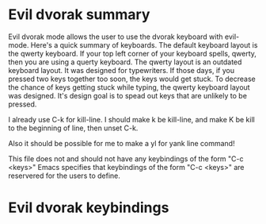 * Evil dvorak summary
  Evil dvorak mode allows the user to use the dvorak keyboard with evil-mode.  Here's a quick summary of keyboards.  The default
  keyboard layout is the qwerty keyboard.  If your top left corner of your keyboard spells, qwerty, then you are using a querty
  keyboard.  The qwerty layout is an outdated keyboard layout.  It was designed for typewriters.  If those days, if you pressed two
  keys together too soon, the keys would get stuck.  To decrease the chance of keys getting stuck while typing, the qwerty keyboard
  layout was designed.  It's design goal is to spead out keys that are unlikely to be pressed.

  I already use C-k for kill-line. I should make k be kill-line, and make K be kill to the beginning of line, then unset C-k.

  Also it should be possible for me to make a yl for yank line command!

  This file does not and should not have any keybindings of the form "C-c <keys>" Emacs specifies that keybindings of the form "C-c
<keys>" are reservered for the users to define.

* Evil dvorak keybindings
